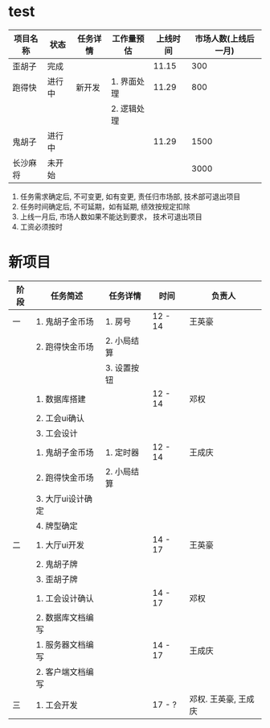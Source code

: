 #+STARTUP: overview
* test
| 项目名称 | 状态   | 任务详情 | 工作量预估  | 上线时间 | 市场人数(上线后一月) |
|----------+--------+----------+-------------+----------+----------------------|
| 歪胡子   | 完成   |          |             |    11.15 |                  300 |
|----------+--------+----------+-------------+----------+----------------------|
| 跑得快   | 进行中 | 新开发   | 1. 界面处理 |    11.29 |                  800 |
|          |        |          | 2. 逻辑处理 |          |                      |
|----------+--------+----------+-------------+----------+----------------------|
| 鬼胡子   | 进行中 |          |             |    11.29 |                 1500 |
|----------+--------+----------+-------------+----------+----------------------|
| 长沙麻将 | 未开始 |          |             |          |                 3000 |
|----------+--------+----------+-------------+----------+----------------------|
1. 任务需求确定后, 不可变更, 如有变更, 责任归市场部, 技术部可退出项目
2. 任务时间确定后, 不可延期，如有延期, 绩效按规定扣除
3. 上线一月后, 市场人数如果不能达到要求， 技术可退出项目
4. 工资必须按时
* 新项目

  | 阶段 | 任务简述          | 任务详情    | 时间    | 负责人               |
  |------+-------------------+-------------+---------+----------------------|
  | 一   | 1. 鬼胡子金币场   | 1. 房号     | 12 - 14 | 王英豪               |
  |      | 2. 跑得快金币场   | 2. 小局结算 |         |                      |
  |      |                   | 3. 设置按钮 |         |                      |
  |------+-------------------+-------------+---------+----------------------|
  |      | 1. 数据库搭建     |             | 12 - 14 | 邓权                 |
  |      | 2. 工会ui确认     |             |         |                      |
  |      | 3. 工会设计       |             |         |                      |
  |------+-------------------+-------------+---------+----------------------|
  |      | 1. 鬼胡子金币场   | 1. 定时器   | 12 - 14 | 王成庆               |
  |      | 2. 跑得快金币场   | 2. 小局结算 |         |                      |
  |      | 3. 大厅ui设计确定 |             |         |                      |
  |      | 4. 牌型确定       |             |         |                      |
  |------+-------------------+-------------+---------+----------------------|
  |------+-------------------+-------------+---------+----------------------|
  | 二   | 1. 大厅ui开发     |             | 14 - 17 | 王英豪               |
  |      | 2. 鬼胡子牌       |             |         |                      |
  |      | 3. 歪胡子牌       |             |         |                      |
  |------+-------------------+-------------+---------+----------------------|
  |      | 1. 工会设计确认   |             | 14 - 17 | 邓权                 |
  |      | 2. 数据库文档编写 |             |         |                      |
  |------+-------------------+-------------+---------+----------------------|
  |      | 1. 服务器文档编写 |             | 14 - 17 | 王成庆               |
  |      | 2. 客户端文档编写 |             |         |                      |
  |------+-------------------+-------------+---------+----------------------|
  |------+-------------------+-------------+---------+----------------------|
  | 三   | 1. 工会开发       |             | 17 - ?  | 邓权. 王英豪, 王成庆 |
  |------+-------------------+-------------+---------+----------------------|
 
